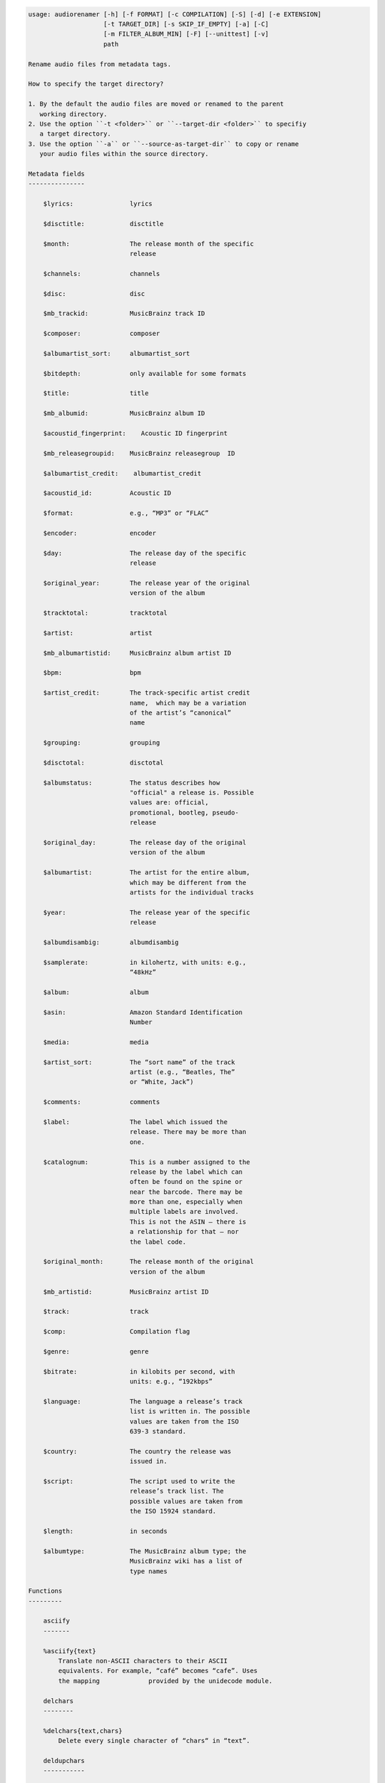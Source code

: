 .. image:: http://img.shields.io/pypi/v/audiorename.svg
    :target: https://pypi.python.org/pypi/audiorename

.. image:: https://travis-ci.org/Josef-Friedrich/audiorename.svg?branch=packaging
    :target: https://travis-ci.org/Josef-Friedrich/audiorename


.. code-block:: text


    usage: audiorenamer [-h] [-f FORMAT] [-c COMPILATION] [-S] [-d] [-e EXTENSION]
                        [-t TARGET_DIR] [-s SKIP_IF_EMPTY] [-a] [-C]
                        [-m FILTER_ALBUM_MIN] [-F] [--unittest] [-v]
                        path
    
    Rename audio files from metadata tags.
    
    How to specify the target directory?
    
    1. By the default the audio files are moved or renamed to the parent
       working directory.
    2. Use the option ``-t <folder>`` or ``--target-dir <folder>`` to specifiy
       a target directory.
    3. Use the option ``-a`` or ``--source-as-target-dir`` to copy or rename
       your audio files within the source directory.
    
    Metadata fields
    ---------------
    
        $lyrics:               lyrics
    
        $disctitle:            disctitle
    
        $month:                The release month of the specific
                               release
    
        $channels:             channels
    
        $disc:                 disc
    
        $mb_trackid:           MusicBrainz track ID
    
        $composer:             composer
    
        $albumartist_sort:     albumartist_sort
    
        $bitdepth:             only available for some formats
    
        $title:                title
    
        $mb_albumid:           MusicBrainz album ID
    
        $acoustid_fingerprint:    Acoustic ID fingerprint
    
        $mb_releasegroupid:    MusicBrainz releasegroup  ID
    
        $albumartist_credit:    albumartist_credit
    
        $acoustid_id:          Acoustic ID
    
        $format:               e.g., “MP3” or “FLAC”
    
        $encoder:              encoder
    
        $day:                  The release day of the specific
                               release
    
        $original_year:        The release year of the original
                               version of the album
    
        $tracktotal:           tracktotal
    
        $artist:               artist
    
        $mb_albumartistid:     MusicBrainz album artist ID
    
        $bpm:                  bpm
    
        $artist_credit:        The track-specific artist credit
                               name,  which may be a variation
                               of the artist’s “canonical”
                               name
    
        $grouping:             grouping
    
        $disctotal:            disctotal
    
        $albumstatus:          The status describes how
                               "official" a release is. Possible
                               values are: official,
                               promotional, bootleg, pseudo-
                               release
    
        $original_day:         The release day of the original
                               version of the album
    
        $albumartist:          The artist for the entire album,
                               which may be different from the
                               artists for the individual tracks
    
        $year:                 The release year of the specific
                               release
    
        $albumdisambig:        albumdisambig
    
        $samplerate:           in kilohertz, with units: e.g.,
                               “48kHz”
    
        $album:                album
    
        $asin:                 Amazon Standard Identification
                               Number
    
        $media:                media
    
        $artist_sort:          The “sort name” of the track
                               artist (e.g., “Beatles, The”
                               or “White, Jack”)
    
        $comments:             comments
    
        $label:                The label which issued the
                               release. There may be more than
                               one.
    
        $catalognum:           This is a number assigned to the
                               release by the label which can
                               often be found on the spine or
                               near the barcode. There may be
                               more than one, especially when
                               multiple labels are involved.
                               This is not the ASIN — there is
                               a relationship for that — nor
                               the label code.
    
        $original_month:       The release month of the original
                               version of the album
    
        $mb_artistid:          MusicBrainz artist ID
    
        $track:                track
    
        $comp:                 Compilation flag
    
        $genre:                genre
    
        $bitrate:              in kilobits per second, with
                               units: e.g., “192kbps”
    
        $language:             The language a release’s track
                               list is written in. The possible
                               values are taken from the ISO
                               639-3 standard.
    
        $country:              The country the release was
                               issued in.
    
        $script:               The script used to write the
                               release’s track list. The
                               possible values are taken from
                               the ISO 15924 standard.
    
        $length:               in seconds
    
        $albumtype:            The MusicBrainz album type; the
                               MusicBrainz wiki has a list of
                               type names
    
    Functions
    ---------
    
        asciify
        -------
    
        %asciify{text}
            Translate non-ASCII characters to their ASCII
            equivalents. For example, “café” becomes “cafe”. Uses
            the mapping             provided by the unidecode module.
    
        delchars
        --------
    
        %delchars{text,chars}
            Delete every single character of “chars“ in “text”.
    
        deldupchars
        -----------
    
        %deldupchars{text,chars}
            Search for duplicate characters and replace with only
            one occurrance of this characters.
    
        first
        -----
    
        %first{text}
            Returns the first item, separated by ; . You can use
            %first{text,count,skip}, where count is the number of items
            (default 1) and skip is number to skip (default 0). You can also
            use %first{text,count,skip,sep,join} where sep is the separator,
            like ; or / and join is the text to concatenate the items.
    
        if
        --
    
        %if{condition,truetext} or             %if{condition,truetext,falsetext}
            If condition is nonempty (or nonzero, if it’s a
            number), then returns the second argument. Otherwise, returns
            the             third argument if specified (or nothing if
            falsetext is left off).
    
        ifdef
        -----
    
        %ifdef{field}, %ifdef{field,text} or
        %ifdef{field,text,falsetext}
            If field exists, then return truetext or field
            (default). Otherwise, returns falsetext. The field should be
            entered without $.
    
        left
        ----
    
        %left{text,n}
            Return the first “n” characters of “text”.
    
        lower
        -----
    
        %lower{text}
            Convert “text” to lowercase.
    
        num
        ---
    
        %num{number, count}
            Pad decimal number with leading zeros.
            %num{$track, 3}
    
        replchars
        ---------
    
        %replchars{text,chars,replace}
    
        right
        -----
    
        %right{text,n}
            Return the last “n” characters of “text”.
    
        sanitize
        --------
    
        %sanitize{text}
             Delete in most file systems not allowed characters.
    
        shorten
        -------
    
        %shorten{text} or %shorten{text, max_size}
            Shorten “text” on word boundarys.
            %shorten{$title, 32}
    
        time
        ----
    
        %time{date_time,format,curformat}
            Return the date and time in any format accepted by
            strftime. For example, to get the year some music was added to
            your library, use %time{$added,%Y}.
    
        title
        -----
    
        %title{text}
            Convert “text” to Title Case.
    
        upper
        -----
    
            Convert “text” to UPPERCASE.
    
    positional arguments:
      path                  A folder containing audio files or a audio file
    
    optional arguments:
      -h, --help            show this help message and exit
      -f FORMAT, --format FORMAT
                            A format string
      -c COMPILATION, --compilation COMPILATION
                            Format string for compilations
      -S, --shell-friendly  Rename audio files “shell friendly”, this means
                            without whitespaces, parentheses etc.
      -d, --dry-run         Don’t rename or copy the audio files.
      -e EXTENSION, --extension EXTENSION
                            Extensions to rename
      -t TARGET_DIR, --target-dir TARGET_DIR
                            Target directory
      -s SKIP_IF_EMPTY, --skip-if-empty SKIP_IF_EMPTY
                            Skip renaming of field is empty.
      -a, --source-as-target-dir
                            Use specified source folder as target directory
      -C, --copy            Copy files instead of rename / move.
      -m FILTER_ALBUM_MIN, --filter-album-min FILTER_ALBUM_MIN
                            Rename only albums containing at least X files.
      -F, --filter-album-complete
                            Rename only complete albums
      --unittest            The audio files are not renamed. Debug messages for
                            the unit test are printed out.
      -v, --version         show program's version number and exit
